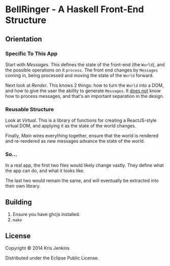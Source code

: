* BellRinger - A Haskell Front-End Structure

** Orientation

*** Specific To This App
Start with [[=src/Messages.hs=][Messages]]. This defines the state of the front-end
(the =World=), and the possible operations on it =process=. The front
end changes by =Messages= coming in, being processed and moving the
state of the =World= forward.

Next look at [[=src/Render.hs=][Render]]. This knows 2 things: how to turn the
=World= into a DOM, and how to give the user the ability to generate
=Messages=. It _does not_ know how to process messages, and that's an
important separation in the design.

*** Reusable Structure

Look at [[=src/Virtual.hs=][Virtual]]. This is a library of functions for creating
a ReactJS-style virtual DOM, and applying it as the state of the world
changes.

Finally, [[=src/Main.hs=][Main]] wires everything together, ensure that the
world is rendered and re-rendered as new messages advance the state of
the world.

*** So...

In a real app, the first two files would likely change vastly. They
define what the app can do, and what it looks like.

The last two would remain the same, and will eventually be extracted into
their own library.

** Building

1. Ensure you have ghcjs installed.
3. =make=

** License

Copyright © 2014 Kris Jenkins

Distributed under the Eclipse Public License.
